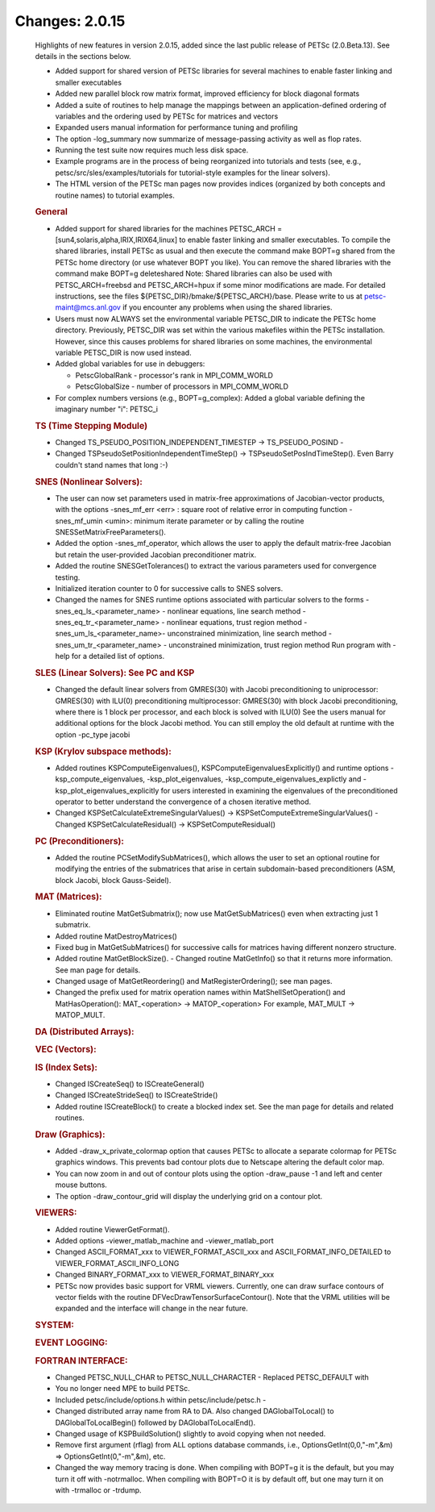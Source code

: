 ===============
Changes: 2.0.15
===============

   Highlights of new features in version 2.0.15, added since the last
   public release of PETSc (2.0.Beta.13). See details in the sections
   below.

   -  Added support for shared version of PETSc libraries for several
      machines to enable faster linking and smaller executables
   -  Added new parallel block row matrix format, improved efficiency
      for block diagonal formats
   -  Added a suite of routines to help manage the mappings between an
      application-defined ordering of variables and the ordering used by
      PETSc for matrices and vectors
   -  Expanded users manual information for performance tuning and
      profiling
   -  The option -log_summary now summarize of message-passing activity
      as well as flop rates.
   -  Running the test suite now requires much less disk space.
   -  Example programs are in the process of being reorganized into
      tutorials and tests (see, e.g., petsc/src/sles/examples/tutorials
      for tutorial-style examples for the linear solvers).
   -  The HTML version of the PETSc man pages now provides indices
      (organized by both concepts and routine names) to tutorial
      examples.

   .. rubric:: General

   -  Added support for shared libraries for the machines PETSC_ARCH =
      [sun4,solaris,alpha,IRIX,IRIX64,linux] to enable faster linking
      and smaller executables. To compile the shared libraries, install
      PETSc as usual and then execute the command make BOPT=g shared
      from the PETSc home directory (or use whatever BOPT you like). You
      can remove the shared libraries with the command make BOPT=g
      deleteshared Note: Shared libraries can also be used with
      PETSC_ARCH=freebsd and PETSC_ARCH=hpux if some minor modifications
      are made. For detailed instructions, see the files
      ${PETSC_DIR}/bmake/${PETSC_ARCH}/base. Please write to us at
      petsc-maint@mcs.anl.gov if you encounter any problems when using
      the shared libraries.
   -  Users must now ALWAYS set the environmental variable PETSC_DIR to
      indicate the PETSc home directory. Previously, PETSC_DIR was set
      within the various makefiles within the PETSc installation.
      However, since this causes problems for shared libraries on some
      machines, the environmental variable PETSC_DIR is now used
      instead.
   -  Added global variables for use in debuggers:

      -  PetscGlobalRank - processor's rank in MPI_COMM_WORLD
      -  PetscGlobalSize - number of processors in MPI_COMM_WORLD

   -  For complex numbers versions (e.g., BOPT=g_complex): Added a
      global variable defining the imaginary number "i": PETSC_i

   .. rubric:: TS (Time Stepping Module)

   -  Changed TS_PSEUDO_POSITION_INDEPENDENT_TIMESTEP ->
      TS_PSEUDO_POSIND -
   -  Changed TSPseudoSetPositionIndependentTimeStep() ->
      TSPseudoSetPosIndTimeStep(). Even Barry couldn't stand names that
      long :-)

   .. rubric:: SNES (Nonlinear Solvers):

   -  The user can now set parameters used in matrix-free approximations
      of Jacobian-vector products, with the options -snes_mf_err <err> :
      square root of relative error in computing function -snes_mf_umin
      <umin>: minimum iterate parameter or by calling the routine
      SNESSetMatrixFreeParameters().
   -  Added the option -snes_mf_operator, which allows the user to apply
      the default matrix-free Jacobian but retain the user-provided
      Jacobian preconditioner matrix.
   -  Added the routine SNESGetTolerances() to extract the various
      parameters used for convergence testing.
   -  Initialized iteration counter to 0 for successive calls to SNES
      solvers.
   -  Changed the names for SNES runtime options associated with
      particular solvers to the forms -snes_eq_ls_<parameter_name> -
      nonlinear equations, line search method
      -snes_eq_tr_<parameter_name> - nonlinear equations, trust region
      method -snes_um_ls_<parameter_name>- unconstrained minimization,
      line search method -snes_um_tr_<parameter_name> - unconstrained
      minimization, trust region method Run program with -help for a
      detailed list of options.

   .. rubric:: SLES (Linear Solvers): See PC and KSP

   -  Changed the default linear solvers from GMRES(30) with Jacobi
      preconditioning to uniprocessor: GMRES(30) with ILU(0)
      preconditioning multiprocessor: GMRES(30) with block Jacobi
      preconditioning, where there is 1 block per processor, and each
      block is solved with ILU(0) See the users manual for additional
      options for the block Jacobi method. You can still employ the old
      default at runtime with the option -pc_type jacobi

   .. rubric:: KSP (Krylov subspace methods):

   -  Added routines KSPComputeEigenvalues(),
      KSPComputeEigenvaluesExplicitly() and runtime options
      -ksp_compute_eigenvalues, -ksp_plot_eigenvalues,
      -ksp_compute_eigenvalues_explictly and
      -ksp_plot_eigenvalues_explicitly for users interested in examining
      the eigenvalues of the preconditioned operator to better
      understand the convergence of a chosen iterative method.
   -  Changed KSPSetCalculateExtremeSingularValues() ->
      KSPSetComputeExtremeSingularValues() - Changed
      KSPSetCalculateResidual() -> KSPSetComputeResidual()

   .. rubric:: PC (Preconditioners):

   -  Added the routine PCSetModifySubMatrices(), which allows the user
      to set an optional routine for modifying the entries of the
      submatrices that arise in certain subdomain-based preconditioners
      (ASM, block Jacobi, block Gauss-Seidel).

   .. rubric:: MAT (Matrices):

   -  Eliminated routine MatGetSubmatrix(); now use MatGetSubMatrices()
      even when extracting just 1 submatrix.
   -  Added routine MatDestroyMatrices()
   -  Fixed bug in MatGetSubMatrices() for successive calls for matrices
      having different nonzero structure.
   -  Added routine MatGetBlockSize(). - Changed routine MatGetInfo() so
      that it returns more information. See man page for details.
   -  Changed usage of MatGetReordering() and MatRegisterOrdering(); see
      man pages.
   -  Changed the prefix used for matrix operation names within
      MatShellSetOperation() and MatHasOperation(): MAT_<operation> ->
      MATOP_<operation> For example, MAT_MULT -> MATOP_MULT.

   .. rubric:: DA (Distributed Arrays):

   .. rubric:: VEC (Vectors):

   .. rubric:: IS (Index Sets):

   -  Changed ISCreateSeq() to ISCreateGeneral()
   -  Changed ISCreateStrideSeq() to ISCreateStride()
   -  Added routine ISCreateBlock() to create a blocked index set. See
      the man page for details and related routines.

   .. rubric:: Draw (Graphics):

   -  Added -draw_x_private_colormap option that causes PETSc to
      allocate a separate colormap for PETSc graphics windows. This
      prevents bad contour plots due to Netscape altering the default
      color map.
   -  You can now zoom in and out of contour plots using the option
      -draw_pause -1 and left and center mouse buttons.
   -  The option -draw_contour_grid will display the underlying grid on
      a contour plot.

   .. rubric:: VIEWERS:

   -  Added routine ViewerGetFormat().
   -  Added options -viewer_matlab_machine and -viewer_matlab_port
   -  Changed ASCII_FORMAT_xxx to VIEWER_FORMAT_ASCII_xxx and
      ASCII_FORMAT_INFO_DETAILED to VIEWER_FORMAT_ASCII_INFO_LONG
   -  Changed BINARY_FORMAT_xxx to VIEWER_FORMAT_BINARY_xxx
   -  PETSc now provides basic support for VRML viewers. Currently, one
      can draw surface contours of vector fields with the routine
      DFVecDrawTensorSurfaceContour(). Note that the VRML utilities will
      be expanded and the interface will change in the near future.

   .. rubric:: SYSTEM:

   .. rubric:: EVENT LOGGING:

   .. rubric:: FORTRAN INTERFACE:

   -  Changed PETSC_NULL_CHAR to PETSC_NULL_CHARACTER - Replaced
      PETSC_DEFAULT with
   -  You no longer need MPE to build PETSc.
   -  Included petsc/include/options.h within petsc/include/petsc.h -
   -  Changed distributed array name from RA to DA. Also changed
      DAGlobalToLocal() to DAGlobalToLocalBegin() followed by
      DAGlobalToLocalEnd().
   -  Changed usage of KSPBuildSolution() slightly to avoid copying when
      not needed.
   -  Remove first argument (rflag) from ALL options database commands,
      i.e., OptionsGetInt(0,0,"-m",&m) => OptionsGetInt(0,"-m",&m), etc.
   -  Changed the way memory tracing is done. When compiling with BOPT=g
      it is the default, but you may turn it off with -notrmalloc. When
      compiling with BOPT=O it is by default off, but one may turn it on
      with -trmalloc or -trdump.
